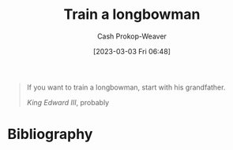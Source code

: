 :PROPERTIES:
:ID:       5ccdc07c-4bc5-46a8-bb31-b9c1f832bbc0
:LAST_MODIFIED: [2023-09-05 Tue 20:15]
:END:
#+title: Train a longbowman
#+hugo_custom_front_matter: :slug "5ccdc07c-4bc5-46a8-bb31-b9c1f832bbc0"
#+author: Cash Prokop-Weaver
#+date: [2023-03-03 Fri 06:48]
#+filetags: :quote:

#+begin_quote
If you want to train a longbowman, start with his grandfather.

/King Edward III/, probably
#+end_quote

* Flashcards :noexport:
** Normal :fc:
:PROPERTIES:
:CREATED: [2023-03-03 Fri 06:49]
:FC_CREATED: 2023-03-03T14:50:23Z
:FC_TYPE:  normal
:ID:       299f440b-987f-4a51-990f-db39709f057d
:END:
:REVIEW_DATA:
| position | ease | box | interval | due                  |
|----------+------+-----+----------+----------------------|
| front    | 2.35 |   7 |   225.06 | 2024-04-06T16:40:39Z |
:END:
Quote about training longbowmen.

*** Back
#+begin_quote
If you want to train a longbowman, start with his grandfather.

/King Edward III/, probably
#+end_quote
*** Source
Legend
* Bibliography
#+print_bibliography:
